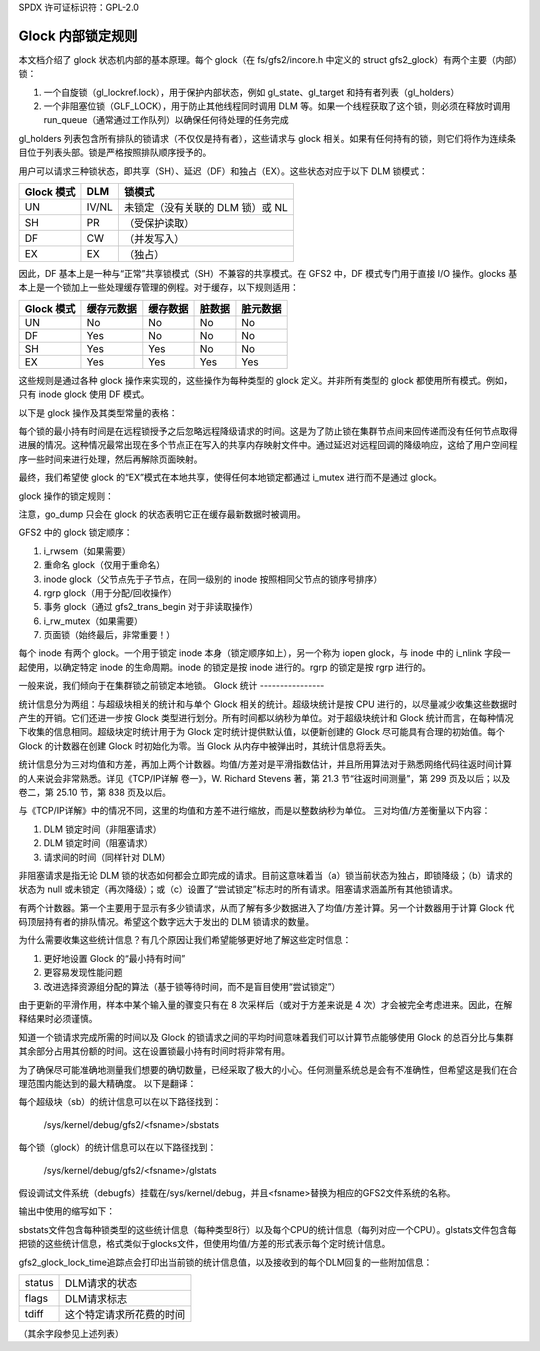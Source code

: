 SPDX 许可证标识符：GPL-2.0

============================
Glock 内部锁定规则
============================

本文档介绍了 glock 状态机内部的基本原理。每个 glock（在 fs/gfs2/incore.h 中定义的 struct gfs2_glock）有两个主要（内部）锁：

1. 一个自旋锁（gl_lockref.lock），用于保护内部状态，例如 gl_state、gl_target 和持有者列表（gl_holders）
2. 一个非阻塞位锁（GLF_LOCK），用于防止其他线程同时调用 DLM 等。如果一个线程获取了这个锁，则必须在释放时调用 run_queue（通常通过工作队列）以确保任何待处理的任务完成

gl_holders 列表包含所有排队的锁请求（不仅仅是持有者），这些请求与 glock 相关。如果有任何持有的锁，则它们将作为连续条目位于列表头部。锁是严格按照排队顺序授予的。

用户可以请求三种锁状态，即共享（SH）、延迟（DF）和独占（EX）。这些状态对应于以下 DLM 锁模式：

==========	====== =====================================================
Glock 模式      DLM    锁模式
==========	====== =====================================================
    UN          IV/NL  未锁定（没有关联的 DLM 锁）或 NL
    SH          PR     （受保护读取）
    DF          CW     （并发写入）
    EX          EX     （独占）
==========	====== =====================================================

因此，DF 基本上是一种与“正常”共享锁模式（SH）不兼容的共享模式。在 GFS2 中，DF 模式专门用于直接 I/O 操作。glocks 基本上是一个锁加上一些处理缓存管理的例程。对于缓存，以下规则适用：

==========      ==============   ==========   ==========   ==============
Glock 模式      缓存元数据       缓存数据     脏数据       脏元数据
==========      ==============   ==========   ==========   ==============
    UN                No            No            No            No
    DF                Yes           No            No            No
    SH                Yes           Yes           No            No
    EX                Yes           Yes           Yes           Yes
==========      ==============   ==========   ==========   ==============

这些规则是通过各种 glock 操作来实现的，这些操作为每种类型的 glock 定义。并非所有类型的 glock 都使用所有模式。例如，只有 inode glock 使用 DF 模式。

以下是 glock 操作及其类型常量的表格：

==============     =============================================================
字段              目的
==============     =============================================================
go_sync            在远程状态更改前调用（例如同步脏数据）
go_xmote_bh        在远程状态更改后调用（例如重新填充缓存）
go_inval           如果远程状态更改需要使缓存失效则调用
go_instantiate     当 glock 被获取时调用
go_held            每次获取 glock 持有者时调用
go_dump            为了调试文件打印对象内容，或者在错误时将 glock 打印到日志中
go_callback        如果 DLM 发送回调以释放此锁
go_unlocked        当 glock 解锁时调用（dlm_unlock()）
go_type            glock 的类型，“LM_TYPE_*”
go_flags           如果 glock 关联了一个地址空间，则设置 GLOF_ASPACE
==============     =============================================================

每个锁的最小持有时间是在远程锁授予之后忽略远程降级请求的时间。这是为了防止锁在集群节点间来回传递而没有任何节点取得进展的情况。这种情况最常出现在多个节点正在写入的共享内存映射文件中。通过延迟对远程回调的降级响应，这给了用户空间程序一些时间来进行处理，然后再解除页面映射。

最终，我们希望使 glock 的“EX”模式在本地共享，使得任何本地锁定都通过 i_mutex 进行而不是通过 glock。

glock 操作的锁定规则：

==============   ======================    =============================
操作              GLF_LOCK 位锁持有       gl_lockref.lock 自旋锁持有
==============   ======================    =============================
go_sync               是                       否
go_xmote_bh           是                       否
go_inval              是                       否
go_instantiate        否                       否
go_held               否                       否
go_dump               有时                      是
go_callback           有时（不适用）            是
go_unlocked           是                       否
==============   ======================    =============================

.. 注意::

   操作不应在进入时释放任一锁。go_dump 和 do_demote_ok 永远不应阻塞。
注意，go_dump 只会在 glock 的状态表明它正在缓存最新数据时被调用。

GFS2 中的 glock 锁定顺序：

1. i_rwsem（如果需要）
2. 重命名 glock（仅用于重命名）
3. inode glock（父节点先于子节点，在同一级别的 inode 按照相同父节点的锁序号排序）
4. rgrp glock（用于分配/回收操作）
5. 事务 glock（通过 gfs2_trans_begin 对于非读取操作）
6. i_rw_mutex（如果需要）
7. 页面锁（始终最后，非常重要！）

每个 inode 有两个 glock。一个用于锁定 inode 本身（锁定顺序如上），另一个称为 iopen glock，与 inode 中的 i_nlink 字段一起使用，以确定特定 inode 的生命周期。inode 的锁定是按 inode 进行的。rgrp 的锁定是按 rgrp 进行的。

一般来说，我们倾向于在集群锁之前锁定本地锁。
Glock 统计
----------------

统计信息分为两组：与超级块相关的统计和与单个 Glock 相关的统计。超级块统计是按 CPU 进行的，以尽量减少收集这些数据时产生的开销。它们还进一步按 Glock 类型进行划分。所有时间都以纳秒为单位。对于超级块统计和 Glock 统计而言，在每种情况下收集的信息相同。超级块定时统计用于为 Glock 定时统计提供默认值，以便新创建的 Glock 尽可能具有合理的初始值。每个 Glock 的计数器在创建 Glock 时初始化为零。当 Glock 从内存中被弹出时，其统计信息将丢失。

统计信息分为三对均值和方差，再加上两个计数器。均值/方差对是平滑指数估计，并且所用算法对于熟悉网络代码往返时间计算的人来说会非常熟悉。详见《TCP/IP详解 卷一》，W. Richard Stevens 著，第 21.3 节“往返时间测量”，第 299 页及以后；以及卷二，第 25.10 节，第 838 页及以后。

与《TCP/IP详解》中的情况不同，这里的均值和方差不进行缩放，而是以整数纳秒为单位。
三对均值/方差衡量以下内容：

1. DLM 锁定时间（非阻塞请求）
2. DLM 锁定时间（阻塞请求）
3. 请求间的时间（同样针对 DLM）

非阻塞请求是指无论 DLM 锁的状态如何都会立即完成的请求。目前这意味着当（a）锁当前状态为独占，即锁降级；（b）请求的状态为 null 或未锁定（再次降级）；或（c）设置了“尝试锁定”标志时的所有请求。阻塞请求涵盖所有其他锁请求。

有两个计数器。第一个主要用于显示有多少锁请求，从而了解有多少数据进入了均值/方差计算。另一个计数器用于计算 Glock 代码顶层持有者的排队情况。希望这个数字远大于发出的 DLM 锁请求的数量。

为什么需要收集这些统计信息？有几个原因让我们希望能够更好地了解这些定时信息：

1. 更好地设置 Glock 的“最小持有时间”
2. 更容易发现性能问题
3. 改进选择资源组分配的算法（基于锁等待时间，而不是盲目使用“尝试锁定”）

由于更新的平滑作用，样本中某个输入量的骤变只有在 8 次采样后（或对于方差来说是 4 次）才会被完全考虑进来。因此，在解释结果时必须谨慎。

知道一个锁请求完成所需的时间以及 Glock 的锁请求之间的平均时间意味着我们可以计算节点能够使用 Glock 的总百分比与集群其余部分占用其份额的时间。这在设置锁最小持有时间时将非常有用。

为了确保尽可能准确地测量我们想要的确切数量，已经采取了极大的小心。任何测量系统总是会有不准确性，但希望这是我们在合理范围内能达到的最大精确度。
以下是翻译：

每个超级块（sb）的统计信息可以在以下路径找到：

    /sys/kernel/debug/gfs2/<fsname>/sbstats

每个锁（glock）的统计信息可以在以下路径找到：

    /sys/kernel/debug/gfs2/<fsname>/glstats

假设调试文件系统（debugfs）挂载在/sys/kernel/debug，并且<fsname>替换为相应的GFS2文件系统的名称。

输出中使用的缩写如下：

=========  ================================================================
srtt       非阻塞DLM请求的平滑往返时间
srttvar    srtt的方差估计值
srttb      （可能）阻塞DLM请求的平滑往返时间
srttvarb   srttb的方差估计值
sirt       DLM请求的平滑请求间隔时间
sirtvar    sirt的方差估计值
dlm        发出的DLM请求数量（glstats文件中的dcnt）
queue      排队的锁请求数量（glstats文件中的qcnt）
=========  ==============================================================

sbstats文件包含每种锁类型的这些统计信息（每种类型8行）以及每个CPU的统计信息（每列对应一个CPU）。glstats文件包含每把锁的这些统计信息，格式类似于glocks文件，但使用均值/方差的形式表示每个定时统计信息。

gfs2_glock_lock_time追踪点会打印出当前锁的统计信息值，以及接收到的每个DLM回复的一些附加信息：

======   =======================================
status   DLM请求的状态
flags    DLM请求标志
tdiff    这个特定请求所花费的时间
======   =======================================

（其余字段参见上述列表）
